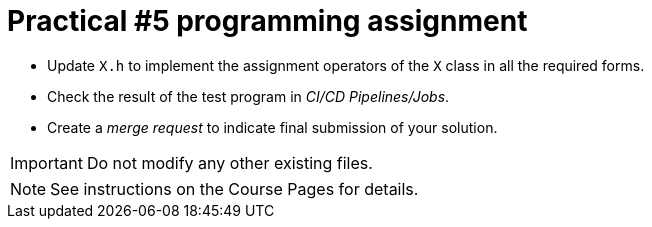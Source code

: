= Practical #5 programming assignment

* Update `X.h` to implement the assignment operators of the `X` class in all the required forms.
* Check the result of the test program in _CI/CD Pipelines/Jobs_.
* Create a _merge request_ to indicate final submission of your solution.

IMPORTANT: Do not modify any other existing files.

NOTE: See instructions on the Course Pages for details.